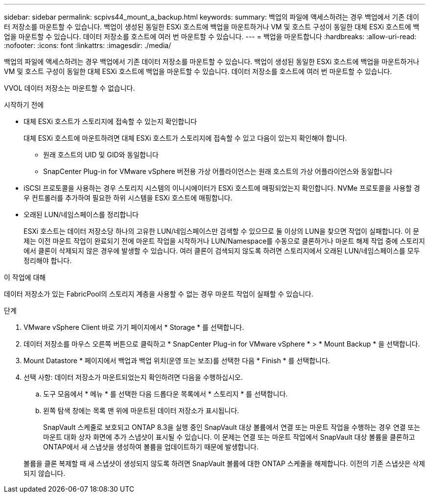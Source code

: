 ---
sidebar: sidebar 
permalink: scpivs44_mount_a_backup.html 
keywords:  
summary: 백업의 파일에 액세스하려는 경우 백업에서 기존 데이터 저장소를 마운트할 수 있습니다. 백업이 생성된 동일한 ESXi 호스트에 백업을 마운트하거나 VM 및 호스트 구성이 동일한 대체 ESXi 호스트에 백업을 마운트할 수 있습니다. 데이터 저장소를 호스트에 여러 번 마운트할 수 있습니다. 
---
= 백업을 마운트합니다
:hardbreaks:
:allow-uri-read: 
:nofooter: 
:icons: font
:linkattrs: 
:imagesdir: ./media/


[role="lead"]
백업의 파일에 액세스하려는 경우 백업에서 기존 데이터 저장소를 마운트할 수 있습니다. 백업이 생성된 동일한 ESXi 호스트에 백업을 마운트하거나 VM 및 호스트 구성이 동일한 대체 ESXi 호스트에 백업을 마운트할 수 있습니다. 데이터 저장소를 호스트에 여러 번 마운트할 수 있습니다.

VVOL 데이터 저장소는 마운트할 수 없습니다.

.시작하기 전에
* 대체 ESXi 호스트가 스토리지에 접속할 수 있는지 확인합니다
+
대체 ESXi 호스트에 마운트하려면 대체 ESXi 호스트가 스토리지에 접속할 수 있고 다음이 있는지 확인해야 합니다.

+
** 원래 호스트의 UID 및 GID와 동일합니다
** SnapCenter Plug-in for VMware vSphere 버전용 가상 어플라이언스는 원래 호스트의 가상 어플라이언스와 동일합니다


* iSCSI 프로토콜을 사용하는 경우 스토리지 시스템의 이니시에이터가 ESXi 호스트에 매핑되었는지 확인합니다. NVMe 프로토콜을 사용할 경우 컨트롤러를 추가하여 필요한 하위 시스템을 ESXi 호스트에 매핑합니다.
* 오래된 LUN/네임스페이스를 정리합니다
+
ESXi 호스트는 데이터 저장소당 하나의 고유한 LUN/네임스페이스만 검색할 수 있으므로 둘 이상의 LUN을 찾으면 작업이 실패합니다. 이 문제는 이전 마운트 작업이 완료되기 전에 마운트 작업을 시작하거나 LUN/Namespace를 수동으로 클론하거나 마운트 해제 작업 중에 스토리지에서 클론이 삭제되지 않은 경우에 발생할 수 있습니다. 여러 클론이 검색되지 않도록 하려면 스토리지에서 오래된 LUN/네임스페이스를 모두 정리해야 합니다.



.이 작업에 대해
데이터 저장소가 있는 FabricPool의 스토리지 계층을 사용할 수 없는 경우 마운트 작업이 실패할 수 있습니다.

.단계
. VMware vSphere Client 바로 가기 페이지에서 * Storage * 를 선택합니다.
. 데이터 저장소를 마우스 오른쪽 버튼으로 클릭하고 * SnapCenter Plug-in for VMware vSphere * > * Mount Backup * 을 선택합니다.
. Mount Datastore * 페이지에서 백업과 백업 위치(운영 또는 보조)를 선택한 다음 * Finish * 를 선택합니다.
. 선택 사항: 데이터 저장소가 마운트되었는지 확인하려면 다음을 수행하십시오.
+
.. 도구 모음에서 * 메뉴 * 를 선택한 다음 드롭다운 목록에서 * 스토리지 * 를 선택합니다.
.. 왼쪽 탐색 창에는 목록 맨 위에 마운트된 데이터 저장소가 표시됩니다.
+
SnapVault 스케줄로 보호되고 ONTAP 8.3을 실행 중인 SnapVault 대상 볼륨에서 연결 또는 마운트 작업을 수행하는 경우 연결 또는 마운트 대화 상자 화면에 추가 스냅샷이 표시될 수 있습니다. 이 문제는 연결 또는 마운트 작업에서 SnapVault 대상 볼륨을 클론하고 ONTAP에서 새 스냅샷을 생성하여 볼륨을 업데이트하기 때문에 발생합니다.

+
볼륨을 클론 복제할 때 새 스냅샷이 생성되지 않도록 하려면 SnapVault 볼륨에 대한 ONTAP 스케줄을 해제합니다. 이전의 기존 스냅샷은 삭제되지 않습니다.




